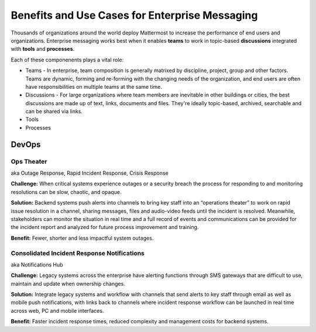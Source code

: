 ============================================================
Benefits and Use Cases for Enterprise Messaging 
============================================================

Thousands of organizations around the world deploy Mattermost to increase the performance of end users and organizations. Enterprise messaging works best when it enables **teams** to work in topic-based **discussions** integrated with **tools** and **processes**. 

Each of these componenents plays a vital role: 

- Teams - In enterprise, team composition is generally matrixed by discipline, project, group and other factors. Teams are dynamic, forming and re-forming with the changing needs of the organization, and end users are often have responsibilities on multiple teams at the same time. 

- Discussions - For large organizations where team members are inevitable in other buildings or cities, the best discussions are made up of text, links, documents and files. They're ideally topic-based, archived, searchable and can be shared via links.
 
- Tools
- Processes

DevOps
~~~~~~~~~~~~~~~~~~~~~~~~~~~~

Ops Theater 
````````````````````````````````````
aka Outage Response, Rapid Incident Response, Crisis Response 


**Challenge:** When critical systems experience outages or a security breach the process for responding to and monitoring resolutions can be slow, chaotic, and opaque. 

**Solution:** Backend systems push alerts into channels to bring key staff into an “operations theater” to work on rapid issue resolution in a channel, sharing messages, files and audio-video feeds until the incident is resolved. Meanwhile, stakeholders can monitor the situation in real time and a full record of events and communications can be provided for the incident report and analyzed for future process improvement and training. 

**Benefit:** Fewer, shorter and less impactful system outages.

Consolidated Incident Response Notifications 
```````````````````````````````````````````````
aka Notifications Hub

**Challenge:** Legacy systems across the enterprise have alerting functions through SMS gateways that are difficult to use, maintain and update when ownership changes. 

**Solution:** Integrate legacy systems and workflow with channels that send alerts to key staff through email as well as mobile push notifications, with links back to channels where incident response workflow can be launched in real time across web, PC and mobile interfaces. 

**Benefit:** Faster incident response times, reduced complexity and management costs for backend systems.
